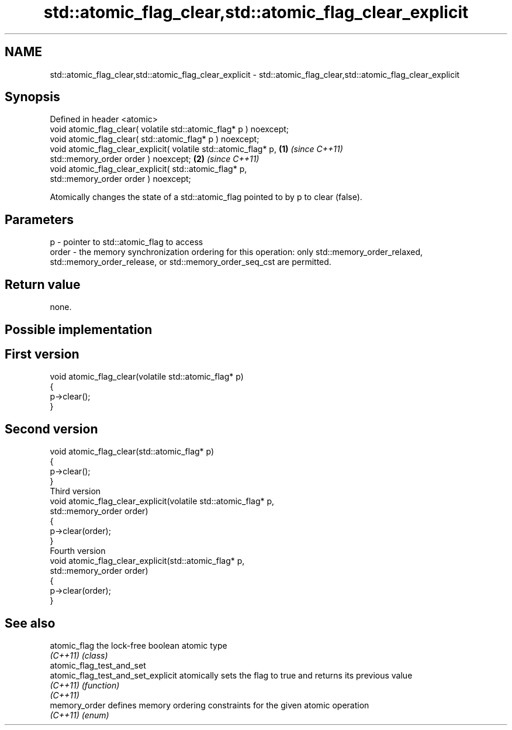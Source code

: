 .TH std::atomic_flag_clear,std::atomic_flag_clear_explicit 3 "2020.03.24" "http://cppreference.com" "C++ Standard Libary"
.SH NAME
std::atomic_flag_clear,std::atomic_flag_clear_explicit \- std::atomic_flag_clear,std::atomic_flag_clear_explicit

.SH Synopsis
   Defined in header <atomic>
   void atomic_flag_clear( volatile std::atomic_flag* p ) noexcept;
   void atomic_flag_clear( std::atomic_flag* p ) noexcept;
   void atomic_flag_clear_explicit( volatile std::atomic_flag* p,   \fB(1)\fP \fI(since C++11)\fP
   std::memory_order order ) noexcept;                                                \fB(2)\fP \fI(since C++11)\fP
   void atomic_flag_clear_explicit( std::atomic_flag* p,
   std::memory_order order ) noexcept;

   Atomically changes the state of a std::atomic_flag pointed to by p to clear (false).

.SH Parameters

   p     - pointer to std::atomic_flag to access
   order - the memory synchronization ordering for this operation: only std::memory_order_relaxed, std::memory_order_release, or std::memory_order_seq_cst are permitted.

.SH Return value

   none.

.SH Possible implementation

.SH First version
   void atomic_flag_clear(volatile std::atomic_flag* p)
   {
       p->clear();
   }
.SH Second version
   void atomic_flag_clear(std::atomic_flag* p)
   {
       p->clear();
   }
                           Third version
   void atomic_flag_clear_explicit(volatile std::atomic_flag* p,
                                   std::memory_order order)
   {
       p->clear(order);
   }
                           Fourth version
   void atomic_flag_clear_explicit(std::atomic_flag* p,
                                   std::memory_order order)
   {
       p->clear(order);
   }

.SH See also

   atomic_flag                       the lock-free boolean atomic type
   \fI(C++11)\fP                           \fI(class)\fP
   atomic_flag_test_and_set
   atomic_flag_test_and_set_explicit atomically sets the flag to true and returns its previous value
   \fI(C++11)\fP                           \fI(function)\fP
   \fI(C++11)\fP
   memory_order                      defines memory ordering constraints for the given atomic operation
   \fI(C++11)\fP                           \fI(enum)\fP
